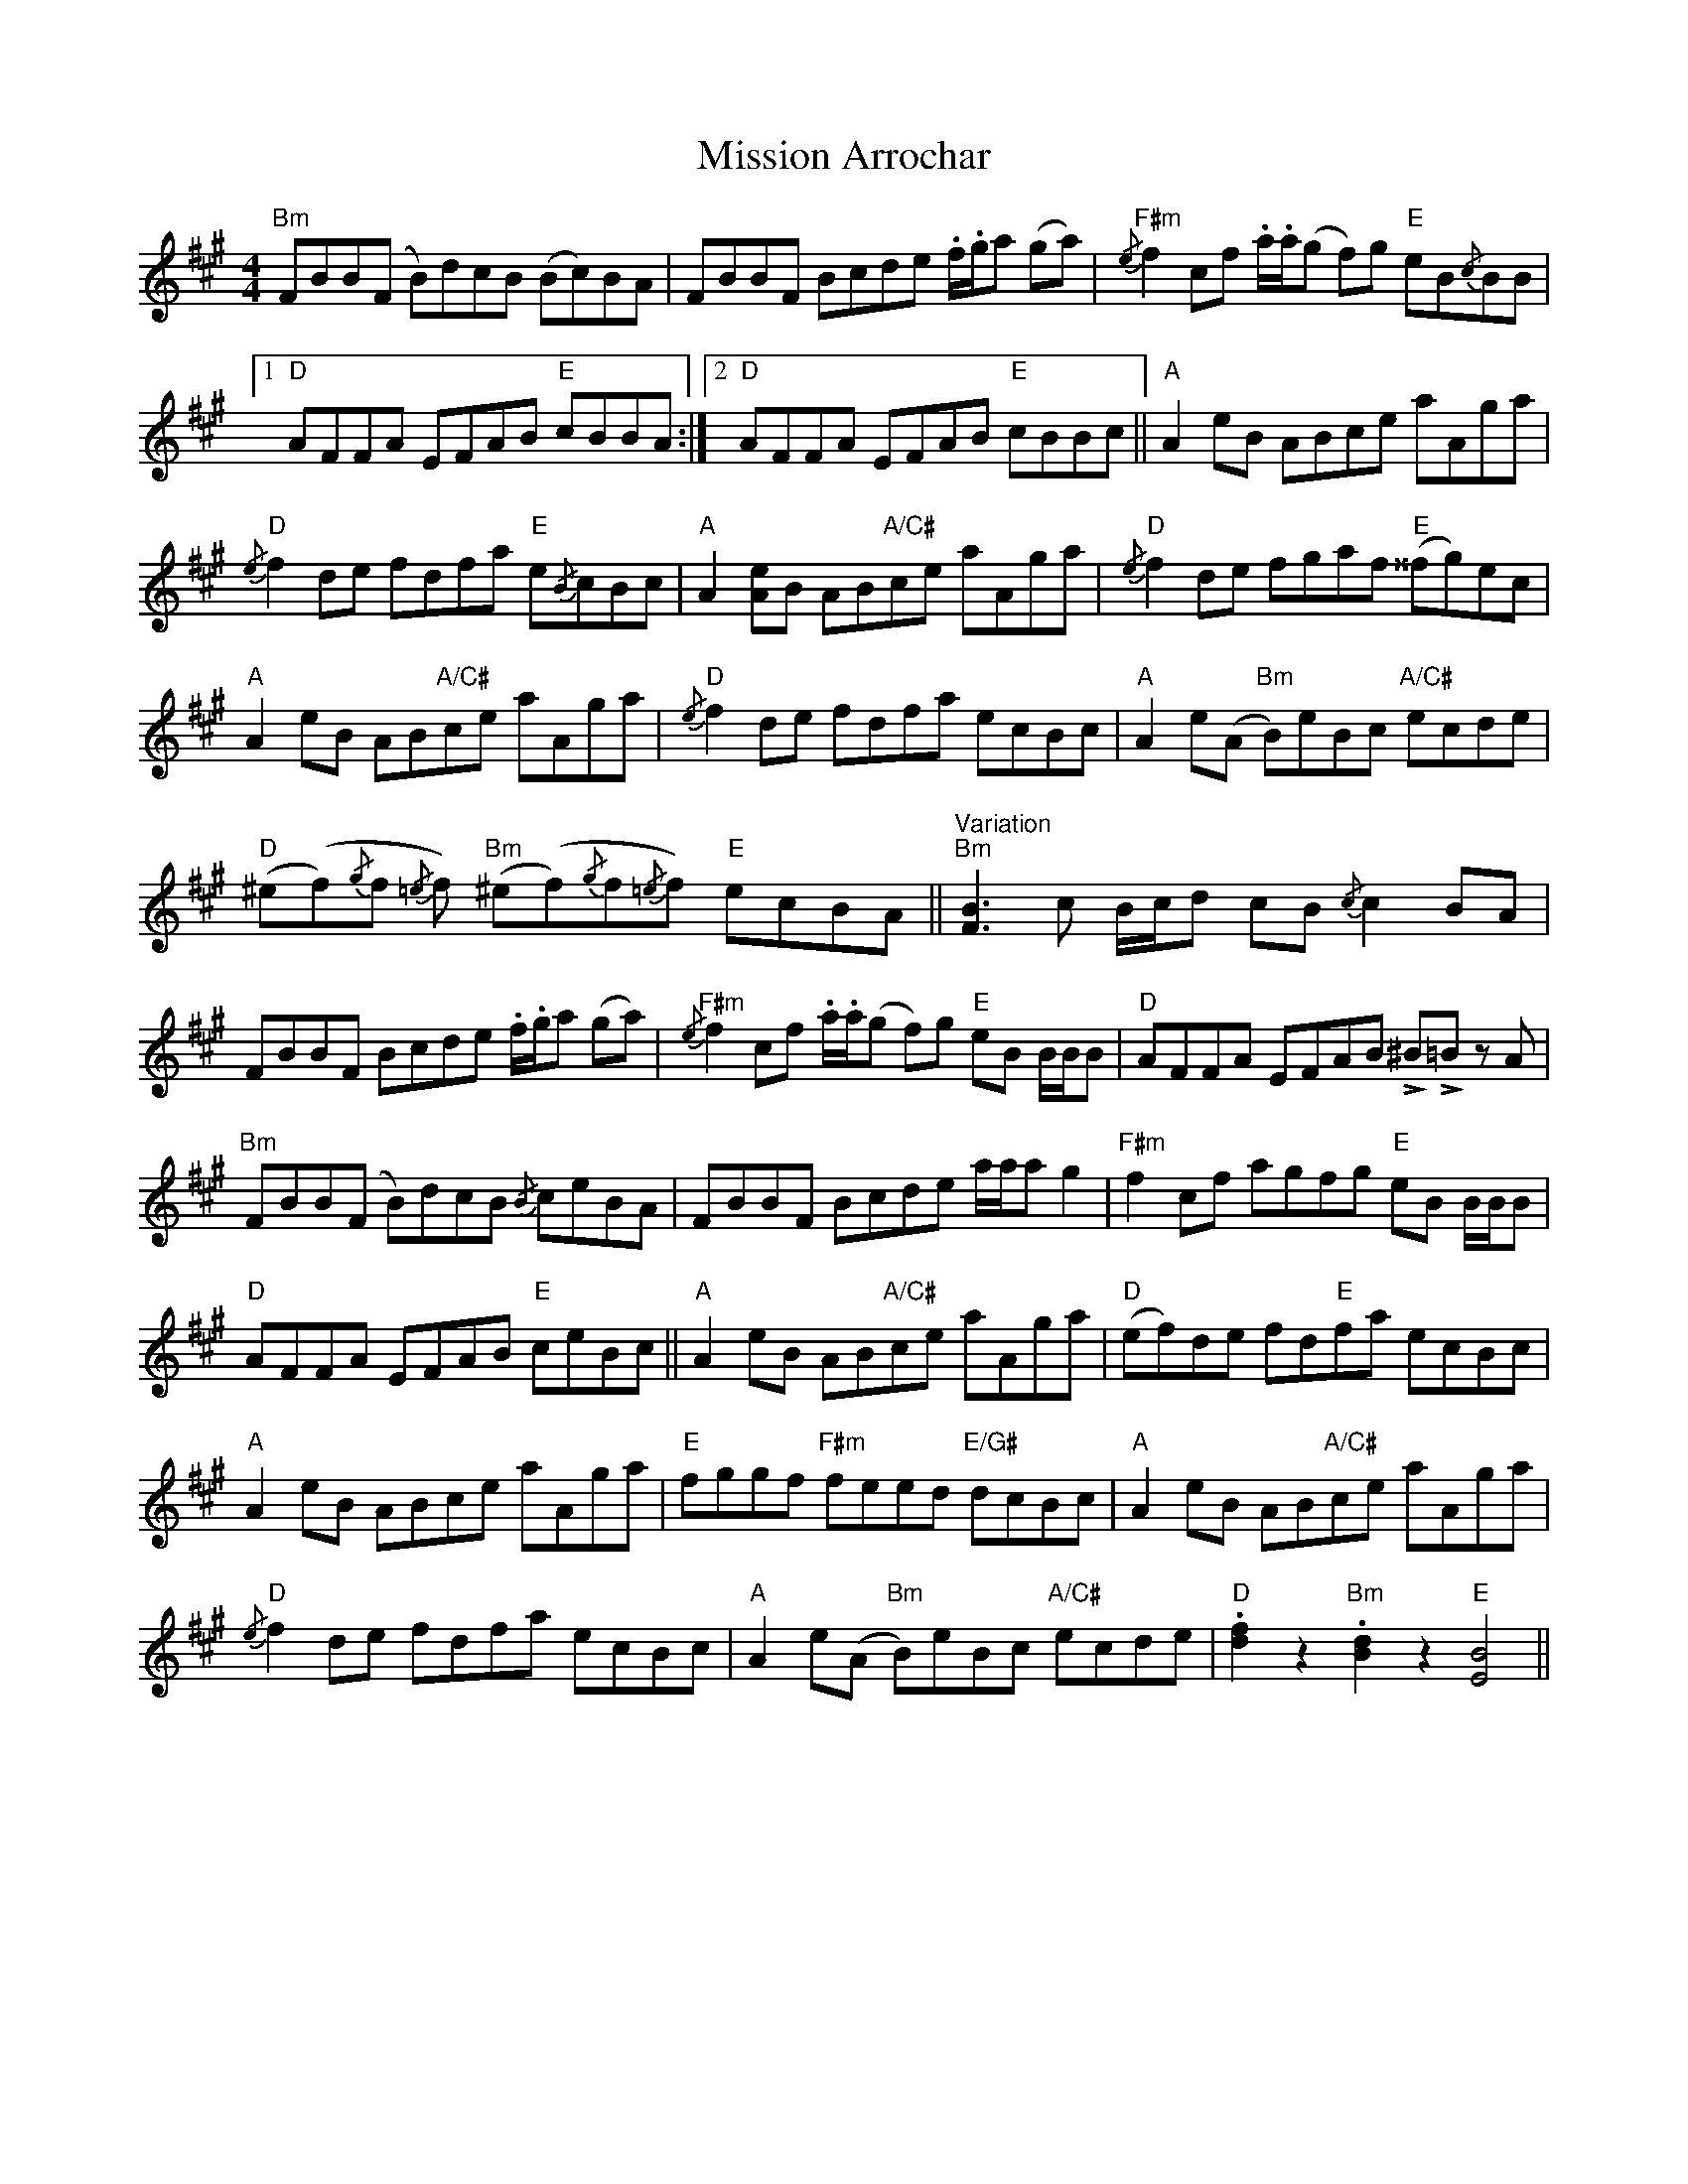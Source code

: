X: 27309
T: Mission Arrochar
R: reel
M: 4/4
K: Bdorian
"Bm" FBB(F B)dcB (Bc)BA|FBBF Bcde .f/.g/a (ga)|"F#m"{/e} f2 cf .a/.a/(g f)g "E"eB{/c}BB|
[1 "D" AFFA EFAB "E"cBBA:|2 "D" AFFA EFAB "E"cBBc||"A" A2 eB ABce aAga|
"D"{/e} f2 de fdfa "E"e{/B}cBc|"A" A2 [Ae]B AB"A/C#"ce aAga|"D"{/e} f2 de fgaf "E"(^^fg)ec|
"A" A2 eB AB"A/C#"ce aAga|"D"{/e} f2 de fdfa ecBc|"A" A2 e(A "Bm" B)eBc "A/C#"ecde|
"D" (^e(f){/g}f{/=e} f) "Bm"(^e(f){/g}f{/=e}f) "E"ecBA||"Variation""Bm" [FB]3 c B/c/d cB{/c} c2 BA|
FBBF Bcde .f/.g/a (ga)|"F#m"{/e} f2 cf .a/.a/(g f)g "E"eB B/B/B|"D" AFFA EFAB !>!^B!>!=B z A|
"Bm" FBB(F B)dcB {/B} ceBA|FBBF Bcde a/a/a g2|"F#m" f2 cf agfg "E"eB B/B/B|
"D" AFFA EFAB "E"ceBc||"A" A2 eB AB"A/C#"ce aAga|"D" (ef)de fd"E"fa ecBc|
"A" A2 eB ABce aAga|"E" fggf "F#m"feed "E/G#"dcBc|"A" A2 eB AB"A/C#"ce aAga|
"D"{/e} f2 de fdfa ecBc|"A" A2 e(A "Bm" B)eBc "A/C#" ecde|"D" .[df]2 z2"Bm" .[Bd]2 z2"E" [EB]4||

